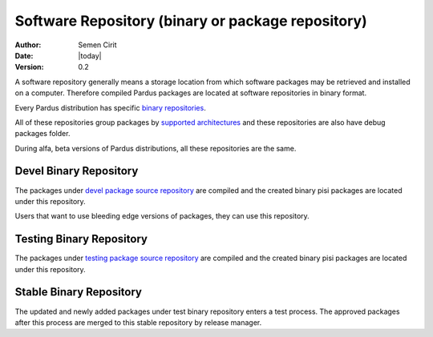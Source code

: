 .. _software-repository:

Software Repository (binary or package repository)
==================================================

:Author: Semen Cirit
:Date: |today|
:Version: 0.2

A software repository generally means a storage location from which software
packages may be retrieved and installed on a computer. Therefore compiled
Pardus packages are located at software repositories in binary format.

Every Pardus distribution has specific `binary repositories`_.

All of these repositories group packages by `supported architectures`_ and these
repositories are also have debug packages folder.

During alfa, beta versions of Pardus distributions, all these repositories are
the same.

Devel Binary Repository
-----------------------

The packages under `devel package source repository`_ are compiled and the created
binary pisi packages are located under this repository.

Users that want to use bleeding edge versions of packages, they can use this
repository.

Testing Binary Repository
-------------------------

The packages under `testing package source repository`_ are compiled and the created
binary pisi packages are located under this repository.

Stable Binary Repository
------------------------

The updated and newly added packages under test binary repository enters a test
process. The approved packages after this process are merged to this stable
repository by release manager.

.. _binary repositories: http://packages.pardus.org.tr/pardus/
.. _devel package source repository: http://developer.pardus.org.tr/guides/releasing/repository_concepts/sourcecode_repository.html#devel-folder
.. _testing package source repository: http://developer.pardus.org.tr/guides/releasing/repository_concepts/sourcecode_repository.html#testing-folder
.. _test binary repository: http://developer.pardus.org.tr/guides/releasing/repository_concepts/software_repository.html#test-binary-repository
.. _supported architectures: http://developer.pardus.org.tr/guides/packaging/packaging_guidelines.html#architecture-support
